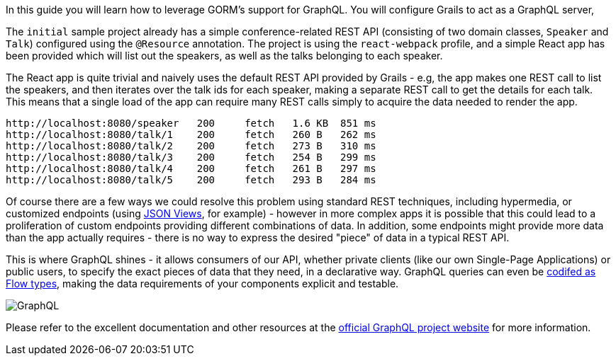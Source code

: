In this guide you will learn how to leverage GORM's support for GraphQL. You will configure Grails to act as a GraphQL server,

The `initial` sample project already has a simple conference-related REST API (consisting of two domain classes, `Speaker` and `Talk`) configured using the `@Resource` annotation. The project is using the `react-webpack` profile, and a simple React app has been provided which will list out the speakers, as well as the talks belonging to each speaker.

The React app is quite trivial and naively uses the default REST API provided by Grails - e.g, the app makes one REST call to list the speakers, and then iterates over the talk ids for each speaker, making a separate REST call to get the details for each talk. This means that a single load of the app can require many REST calls simply to acquire the data needed to render the app.

```
http://localhost:8080/speaker	200	fetch	1.6 KB	851 ms
http://localhost:8080/talk/1	200	fetch	260 B	262 ms
http://localhost:8080/talk/2	200	fetch	273 B	310 ms
http://localhost:8080/talk/3	200	fetch	254 B	299 ms
http://localhost:8080/talk/4	200	fetch	261 B	297 ms
http://localhost:8080/talk/5	200	fetch	293 B	284 ms

```

Of course there are a few ways we could resolve this problem using standard REST techniques, including hypermedia, or customized endpoints (using http://views.grails.org[JSON Views], for example) - however in more complex apps it is possible that this could lead to a proliferation of custom endpoints providing different combinations of data. In addition, some endpoints might provide more data than the app actually requires -  there is no way to express the desired "piece" of data in a typical REST API.

This is where GraphQL shines - it allows consumers of our API, whether private clients (like our own Single-Page Applications) or public users, to specify the exact pieces of data that they need, in a declarative way. GraphQL queries can even be https://dev-blog.apollodata.com/a-stronger-typed-react-apollo-c43bd52be0d8[codifed as Flow types], making the data requirements of your components explicit and testable.

image::graphql.png[GraphQL]

Please refer to the excellent documentation and other resources at the http://graphql.org[official GraphQL project website] for more information.
